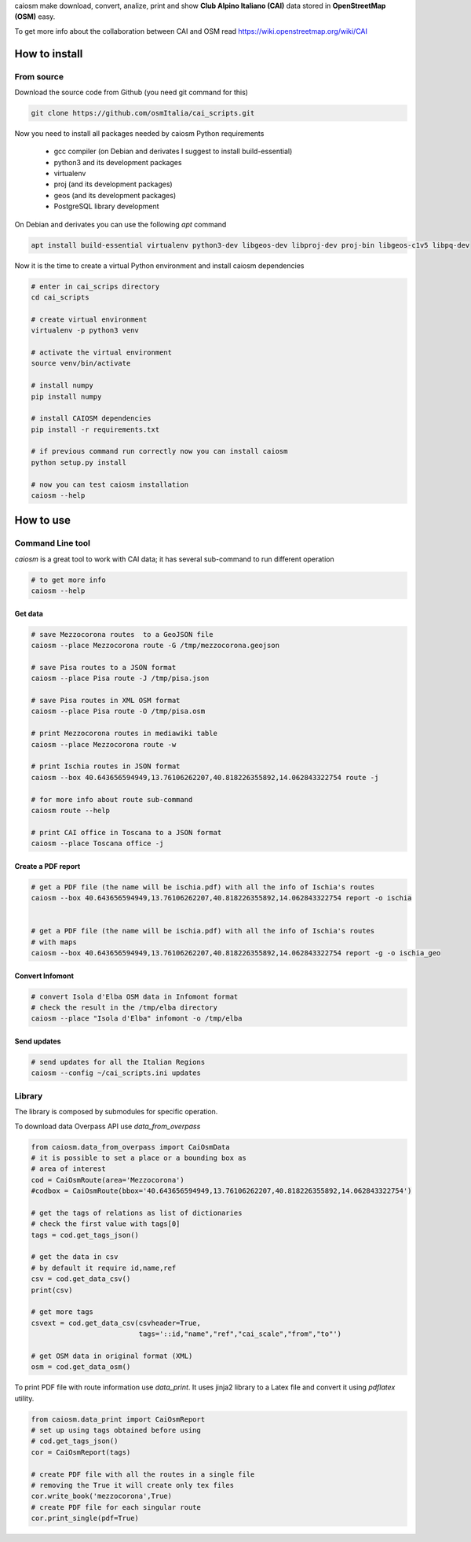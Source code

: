 caiosm make download, convert, analize, print and show **Club Alpino Italiano (CAI)** data stored in **OpenStreetMap (OSM)** easy.

To get more info about the collaboration between CAI and OSM read https://wiki.openstreetmap.org/wiki/CAI

How to install
==============

From source
------------

Download the source code from Github (you need git command for this)

.. code-block:: bash

   git clone https://github.com/osmItalia/cai_scripts.git

Now you need to install all packages needed by caiosm Python requirements

  * gcc compiler (on Debian and derivates I suggest to install build-essential)
  * python3 and its development packages
  * virtualenv
  * proj (and its development packages)
  * geos (and its development packages)
  * PostgreSQL library development

On Debian and derivates you can use the following `apt` command

.. code-block:: bash

   apt install build-essential virtualenv python3-dev libgeos-dev libproj-dev proj-bin libgeos-c1v5 libpq-dev

Now it is the time to create a virtual Python environment and install caiosm dependencies

.. code-block:: bash

   # enter in cai_scrips directory
   cd cai_scripts

   # create virtual environment
   virtualenv -p python3 venv

   # activate the virtual environment
   source venv/bin/activate

   # install numpy
   pip install numpy

   # install CAIOSM dependencies
   pip install -r requirements.txt

   # if previous command run correctly now you can install caiosm
   python setup.py install

   # now you can test caiosm installation
   caiosm --help

How to use
==========

Command Line tool
-----------------

`caiosm` is a great tool to work with CAI data; it has several sub-command to run
different operation

.. code-block:: bash

    # to get more info
    caiosm --help

Get data
^^^^^^^^

.. code-block:: bash

    # save Mezzocorona routes  to a GeoJSON file
    caiosm --place Mezzocorona route -G /tmp/mezzocorona.geojson

    # save Pisa routes to a JSON format
    caiosm --place Pisa route -J /tmp/pisa.json

    # save Pisa routes in XML OSM format
    caiosm --place Pisa route -O /tmp/pisa.osm

    # print Mezzocorona routes in mediawiki table
    caiosm --place Mezzocorona route -w

    # print Ischia routes in JSON format
    caiosm --box 40.643656594949,13.76106262207,40.818226355892,14.062843322754 route -j

    # for more info about route sub-command
    caiosm route --help

    # print CAI office in Toscana to a JSON format
    caiosm --place Toscana office -j

Create a PDF report
^^^^^^^^^^^^^^^^^^^

.. code-block:: bash

    # get a PDF file (the name will be ischia.pdf) with all the info of Ischia's routes
    caiosm --box 40.643656594949,13.76106262207,40.818226355892,14.062843322754 report -o ischia


    # get a PDF file (the name will be ischia.pdf) with all the info of Ischia's routes
    # with maps
    caiosm --box 40.643656594949,13.76106262207,40.818226355892,14.062843322754 report -g -o ischia_geo

Convert Infomont
^^^^^^^^^^^^^^^^

.. code-block:: bash

    # convert Isola d'Elba OSM data in Infomont format
    # check the result in the /tmp/elba directory
    caiosm --place "Isola d'Elba" infomont -o /tmp/elba

Send updates
^^^^^^^^^^^^

.. code-block:: bash
    
    # send updates for all the Italian Regions
    caiosm --config ~/cai_scripts.ini updates

Library
-------

The library is composed by submodules for specific operation.

To download data Overpass API use `data_from_overpass`

.. code-block:: python

    from caiosm.data_from_overpass import CaiOsmData
    # it is possible to set a place or a bounding box as
    # area of interest
    cod = CaiOsmRoute(area='Mezzocorona')
    #codbox = CaiOsmRoute(bbox='40.643656594949,13.76106262207,40.818226355892,14.062843322754')

    # get the tags of relations as list of dictionaries
    # check the first value with tags[0]
    tags = cod.get_tags_json()

    # get the data in csv
    # by default it require id,name,ref
    csv = cod.get_data_csv()
    print(csv)

    # get more tags
    csvext = cod.get_data_csv(csvheader=True,
                              tags='::id,"name","ref","cai_scale","from","to"')

    # get OSM data in original format (XML)
    osm = cod.get_data_osm()

To print PDF file with route information use `data_print`. It uses jinja2 library to a Latex file
and convert it using `pdflatex` utility.

.. code-block:: python

    from caiosm.data_print import CaiOsmReport
    # set up using tags obtained before using
    # cod.get_tags_json()
    cor = CaiOsmReport(tags)

    # create PDF file with all the routes in a single file
    # removing the True it will create only tex files
    cor.write_book('mezzocorona',True)
    # create PDF file for each singular route
    cor.print_single(pdf=True)


